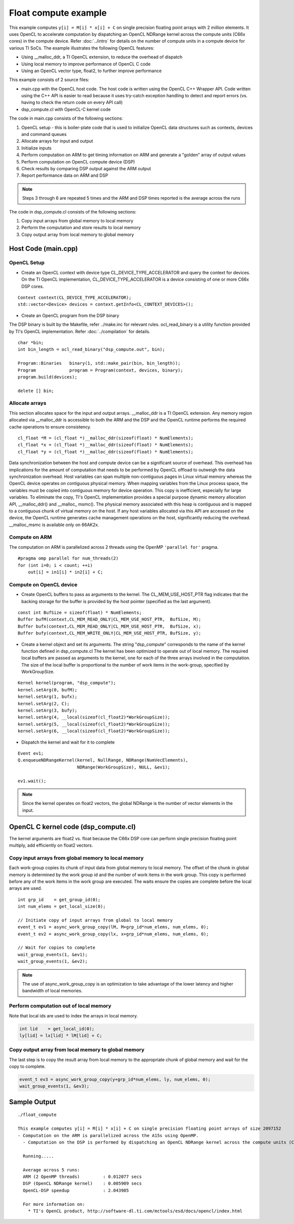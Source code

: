 *********************
Float compute example
*********************

This example computes ``y[i] = M[i] * x[i] + C`` on single precision floating point arrays with 2 million elements. It uses OpenCL to accelerate computation by dispatching an OpenCL NDRange kernel across the compute units (C66x cores) in the compute device. Refer :doc:`../intro` for details on the number of compute units in a compute device for various TI SoCs. The example illustrates the following OpenCL features:

-  Using \_\_malloc\_ddr, a TI OpenCL extension, to reduce the overhead
   of dispatch
-  Using local memory to improve performance of OpenCL C code
-  Using an OpenCL vector type, float2, to further improve performance

This example consists of 2 source files:

-  main.cpp with the OpenCL host code. The host code is written using
   the OpenCL C++ Wrapper API. Code written using the C++ API is easier
   to read because it uses try-catch exception handling to detect and
   report errors (vs. having to check the return code on every API call)
-  dsp\_compute.cl with OpenCL-C kernel code

The code in main.cpp consists of the following sections:

#. OpenCL setup - this is boiler-plate code that is used to initialize
   OpenCL data structures such as contexts, devices and command queues
#. Allocate arrays for input and output
#. Initialize inputs
#. Perform computation on ARM to get timing information on ARM and
   generate a "golden" array of output values
#. Perform computation on OpenCL compute device (DSP)
#. Check results by comparing DSP output against the ARM output
#. Report performance data on ARM and DSP

.. note::
   Steps 3 through 6 are repeated 5 times and the ARM and DSP times reported is the average across the runs

The code in dsp\_compute.cl consists of the following sections:

#. Copy input arrays from global memory to local memory
#. Perform the computation and store results to local memory
#. Copy output array from local memory to global memory

Host Code (main.cpp)
--------------------

OpenCL Setup
~~~~~~~~~~~~

-  Create an OpenCL context with device type
   CL\_DEVICE\_TYPE\_ACCELERATOR and query the context for devices. On
   the TI OpenCL implementation, CL\_DEVICE\_TYPE\_ACCELERATOR is a
   device consisting of one or more C66x DSP cores.

::

    Context context(CL_DEVICE_TYPE_ACCELERATOR);
    std::vector<Device> devices = context.getInfo<CL_CONTEXT_DEVICES>();

-  Create an OpenCL program from the DSP binary

The DSP binary is built by the Makefile, refer ../make.inc for relevant
rules. ocl\_read\_binary is a utility function provided by TI's OpenCL
implementation. Refer :doc:`../compilation` for details.

::

    char *bin;
    int bin_length = ocl_read_binary("dsp_compute.out", bin);

    Program::Binaries   binary(1, std::make_pair(bin, bin_length));
    Program             program = Program(context, devices, binary);
    program.build(devices);

    delete [] bin;

Allocate arrays
~~~~~~~~~~~~~~~

This section allocates space for the input and output arrays.
\_\_malloc\_ddr is a TI OpenCL extension. Any memory region allocated
via \_\_malloc\_ddr is accessible to both the ARM and the DSP and the
OpenCL runtime performs the required cache operations to ensure
consistency.

::

    cl_float *M = (cl_float *)__malloc_ddr(sizeof(float) * NumElements);
    cl_float *x = (cl_float *)__malloc_ddr(sizeof(float) * NumElements);
    cl_float *y = (cl_float *)__malloc_ddr(sizeof(float) * NumElements);

Data synchronization between the host and compute device can be a
significant source of overhead. This overhead has implications for the
amount of computation that needs to be performed by OpenCL offload to
outweigh the data synchronization overhead. Host variables can span
multiple non-contiguous pages in Linux virtual memory whereas the OpenCL
device operates on contiguous physical memory. When mapping variables
from the Linux process space, the variables must be copied into
contiguous memory for device operation. This copy is inefficient,
especially for large variables. To eliminate the copy, TI's OpenCL
implementation provides a special purpose dynamic memory allocation API,
\_\_malloc\_ddr() and \_\_malloc\_ msmc(). The physical memory
associated with this heap is contiguous and is mapped to a contiguous
chunk of virtual memory on the host. If any host variables allocated via
this API are accessed on the device, the OpenCL runtime generates cache
management operations on the host, significantly reducing the overhead.
\_\_malloc\_msmc is available only on 66AK2x.

Compute on ARM
~~~~~~~~~~~~~~

The computation on ARM is parallelized across 2 threads using the OpenMP
``'parallel for'`` pragma.

::

    #pragma omp parallel for num_threads(2)
    for (int i=0; i < count; ++i)
        out[i] = in1[i] * in2[i] + C;

Compute on OpenCL device
~~~~~~~~~~~~~~~~~~~~~~~~

-  Create OpenCL buffers to pass as arguments to the kernel. The
   CL\_MEM\_USE\_HOST\_PTR flag indicates that the backing storage for
   the buffer is provided by the host pointer (specified as the last
   argument).

::

    const int BufSize = sizeof(float) * NumElements;
    Buffer bufM(context,CL_MEM_READ_ONLY|CL_MEM_USE_HOST_PTR,  BufSize, M);
    Buffer bufx(context,CL_MEM_READ_ONLY|CL_MEM_USE_HOST_PTR,  BufSize, x);
    Buffer bufy(context,CL_MEM_WRITE_ONLY|CL_MEM_USE_HOST_PTR, BufSize, y);

-  Create a kernel object and set its arguments. The string
   "dsp\_compute" corresponds to the name of the kernel function defined
   in dsp\_compute.cl The kernel has been optimized to operate out of
   local memory. The required local buffers are passed as arguments to
   the kernel, one for each of the three arrays involved in the
   computation. The size of the local buffer is proportional to the
   number of work items in the work-group, specified by WorkGroupSize.

::

    Kernel kernel(program, "dsp_compute");
    kernel.setArg(0, bufM);
    kernel.setArg(1, bufx);
    kernel.setArg(2, C);
    kernel.setArg(3, bufy);
    kernel.setArg(4, __local(sizeof(cl_float2)*WorkGroupSize));
    kernel.setArg(5, __local(sizeof(cl_float2)*WorkGroupSize));
    kernel.setArg(6, __local(sizeof(cl_float2)*WorkGroupSize));

-  Dispatch the kernel and wait for it to complete

::

    Event ev1;
    Q.enqueueNDRangeKernel(kernel, NullRange, NDRange(NumVecElements),
                           NDRange(WorkGroupSize), NULL, &ev1);

    ev1.wait();


.. note::
    Since the kernel operates on float2 vectors, the global NDRange is the number of vector elements in the input.

OpenCL C kernel code (dsp\_compute.cl)
--------------------------------------

The kernel arguments are float2 vs. float because the C66x DSP core can perform single precision floating point multiply, add efficiently on float2 vectors.

Copy input arrays from global memory to local memory
~~~~~~~~~~~~~~~~~~~~~~~~~~~~~~~~~~~~~~~~~~~~~~~~~~~~

Each work-group copies its chunk of input data from global memory to
local memory. The offset of the chunk in global memory is determined by
the work group id and the number of work items in the work group. This
copy is performed before any of the work items in the work group are
executed. The waits ensure the copies are complete before the local
arrays are used.

::

    int grp_id    = get_group_id(0);
    int num_elems = get_local_size(0);

    // Initiate copy of input arrays from global to local memory
    event_t ev1 = async_work_group_copy(lM, M+grp_id*num_elems, num_elems, 0);
    event_t ev2 = async_work_group_copy(lx, x+grp_id*num_elems, num_elems, 0);

    // Wait for copies to complete
    wait_group_events(1, &ev1);
    wait_group_events(1, &ev2);


.. note::
    The use of async\_work\_group\_copy is an optimization to take advantage of the lower latency and higher bandwidth of local memories.

Perform computation out of local memory
~~~~~~~~~~~~~~~~~~~~~~~~~~~~~~~~~~~~~~~

Note that local ids are used to index the arrays in local memory.

.. code:: c

    int lid    = get_local_id(0);
    ly[lid] = lx[lid] * lM[lid] + C;

Copy output array from local memory to global memory
~~~~~~~~~~~~~~~~~~~~~~~~~~~~~~~~~~~~~~~~~~~~~~~~~~~~

The last step is to copy the result array from local memory to the
appropriate chunk of global memory and wait for the copy to complete.

.. code:: c

    event_t ev3 = async_work_group_copy(y+grp_id*num_elems, ly, num_elems, 0);
    wait_group_events(1, &ev3);

Sample Output
-------------

::

    ./float_compute 

    This example computes y[i] = M[i] * x[i] + C on single precision floating point arrays of size 2097152
    - Computation on the ARM is parallelized across the A15s using OpenMP.
      - Computation on the DSP is performed by dispatching an OpenCL NDRange kernel across the compute units (C66x cores) in the compute device.

      Running.....

      Average across 5 runs: 
      ARM (2 OpenMP threads)         : 0.012077 secs
      DSP (OpenCL NDRange kernel)    : 0.005909 secs
      OpenCL-DSP speedup             : 2.043985

      For more information on:
        * TI's OpenCL product, http://software-dl.ti.com/mctools/esd/docs/opencl/index.html
